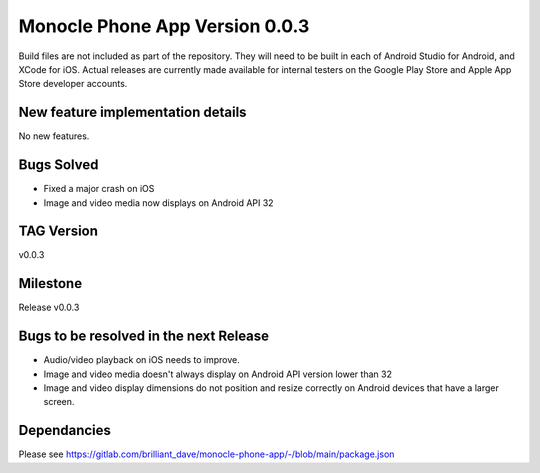 .. _release_notes_phone:

Monocle Phone App Version 0.0.3
===============================

Build files are not included as part of the repository. They will need to be built in each of Android Studio for Android, and XCode for iOS.
Actual releases are currently made available for internal testers on the Google Play Store and Apple App Store developer accounts.

New feature implementation details
----------------------------------
No new features.

Bugs Solved
-----------
- Fixed a major crash on iOS
- Image and video media now displays on Android API 32

TAG Version
-----------
v0.0.3

Milestone
---------
Release v0.0.3

Bugs to be resolved in the next Release
---------------------------------------
- Audio/video playback on iOS needs to improve.
- Image and video media doesn't always display on Android API version lower than 32
- Image and video display dimensions do not position and resize correctly on Android devices that have a larger screen.

Dependancies
------------
Please see https://gitlab.com/brilliant_dave/monocle-phone-app/-/blob/main/package.json